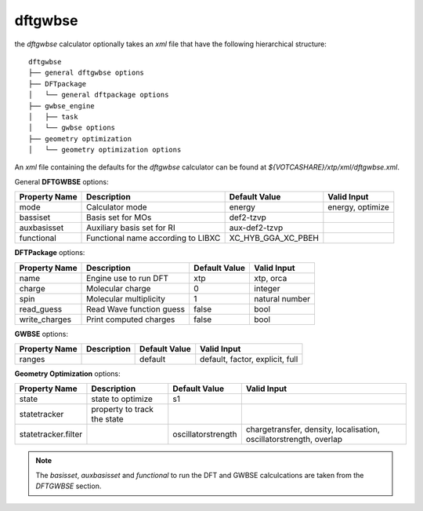 dftgwbse
********

the `dftgwbse` calculator optionally takes an *xml* file that have the following hierarchical
structure:

::

   dftgwbse
   ├── general dftgwbse options
   ├── DFTpackage
   │   └── general dftpackage options
   ├── gwbse_engine
   │   ├── task
   │   └── gwbse options
   ├── geometry optimization
   │   └── geometry optimization options


An *xml* file containing the defaults for the `dftgwbse` calculator can be found at `${VOTCASHARE}/xtp/xml/dftgwbse.xml`.


General **DFTGWBSE** options:

+---------------------+------------------------------------+-------------------+--------------------+
|  Property Name      |  Description              	   | Default Value     |   Valid Input      |
+=====================+====================================+===================+====================+
|    mode             | Calculator mode           	   | energy            | energy, optimize   |
+---------------------+------------------------------------+-------------------+--------------------+
|    bassiset         | Basis set for MOs         	   | def2-tzvp         |                    |
+---------------------+------------------------------------+-------------------+--------------------+
|    auxbasisset      | Auxiliary basis set for RI	   | aux-def2-tzvp     |                    |
+---------------------+------------------------------------+-------------------+--------------------+
|    functional       | Functional name according to LIBXC | XC_HYB_GGA_XC_PBEH|                    |
+---------------------+------------------------------------+-------------------+--------------------+

**DFTPackage** options:

+---------------------+------------------------------------+-------------------+--------------------+
|  Property Name      |  Description              	   | Default Value     |   Valid Input      |
+=====================+====================================+===================+====================+
|     name            | Engine use to run DFT              | xtp               | xtp, orca          |
+---------------------+------------------------------------+-------------------+--------------------+
|     charge          | Molecular charge                   | 0                 | integer            |
+---------------------+------------------------------------+-------------------+--------------------+
|     spin            | Molecular multiplicity             | 1                 | natural number     |
+---------------------+------------------------------------+-------------------+--------------------+
|     read_guess      | Read Wave function guess           | false             | bool               |
+---------------------+------------------------------------+-------------------+--------------------+
| write_charges       | Print computed charges             | false             | bool               |
+---------------------+------------------------------------+-------------------+--------------------+

**GWBSE** options:

+---------------------+------------------------------------+-------------------+--------------------+
|  Property Name      |  Description              	   | Default Value     |   Valid Input      |
+=====================+====================================+===================+====================+
| ranges              |                                    |  default          |  default, factor,  |
|                     |                                    |                   |  explicit, full    |
+---------------------+------------------------------------+-------------------+--------------------+

**Geometry Optimization** options:

+---------------------+------------------------------------+-------------------+--------------------+
|  Property Name      |  Description              	   | Default Value     |   Valid Input      |
+=====================+====================================+===================+====================+
| state               | state to optimize                  | s1                |                    |
+---------------------+------------------------------------+-------------------+--------------------+
| statetracker        | property to track the state        |                   |                    |
+---------------------+------------------------------------+-------------------+--------------------+
| statetracker.filter |                                    |oscillatorstrength | chargetransfer,    |
|                     |                                    |                   | density,           |
|                     |                                    |                   | localisation,      |
|                     |                                    |                   | oscillatorstrength,|
|                     |                                    |                   | overlap            |
+---------------------+------------------------------------+-------------------+--------------------+


.. Note::
   The `basisset`, `auxbasisset` and `functional` to run the DFT and GWBSE calculcations are taken from the *DFTGWBSE* section.

